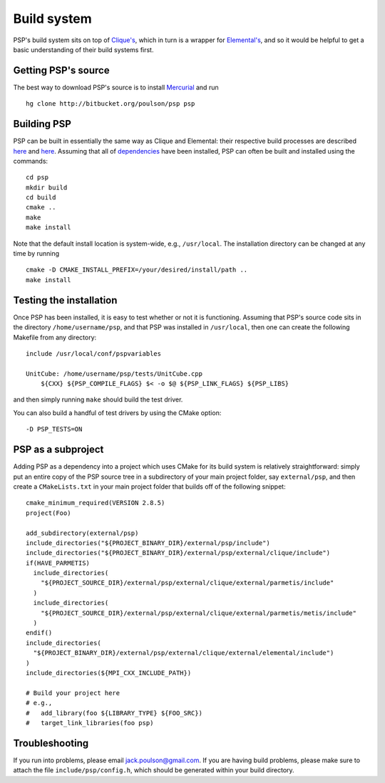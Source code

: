 Build system
************
PSP's build system sits on top of 
`Clique's <http://poulson.github.com/Clique/build.html>`_, which in turn 
is a wrapper for 
`Elemental's <http://poulson.github.com/Elemental/build.html>`_, 
and so it would be helpful to get a basic understanding of their build systems
first.

Getting PSP's source
====================
The best way to download PSP's source is to install
`Mercurial <http://mercurial.selenic.com>`_ and run ::

    hg clone http://bitbucket.org/poulson/psp psp

Building PSP
============
PSP can be built in essentially the same way as Clique and Elemental: their
respective build processes are described 
`here <http://poulson.github.com/Elemental/build.html#building-elemental>`__ and
`here <http://poulson.github.com/Clique/build.html#building-clique>`__.
Assuming that all of 
`dependencies <http://poulson.github.com/Elemental/build.html#dependencies>`_ 
have been installed, PSP can often be built and installed using the commands::

    cd psp
    mkdir build
    cd build
    cmake ..
    make
    make install

Note that the default install location is system-wide, e.g., ``/usr/local``.
The installation directory can be changed at any time by running ::

    cmake -D CMAKE_INSTALL_PREFIX=/your/desired/install/path ..
    make install

Testing the installation
========================
Once PSP has been installed, it is easy to test whether or not it is 
functioning. Assuming that PSP's source code sits in the directory 
``/home/username/psp``, and that PSP was installed in ``/usr/local``, then one
can create the following Makefile from any directory::

    include /usr/local/conf/pspvariables

    UnitCube: /home/username/psp/tests/UnitCube.cpp
        ${CXX} ${PSP_COMPILE_FLAGS} $< -o $@ ${PSP_LINK_FLAGS} ${PSP_LIBS}

and then simply running ``make`` should build the test driver.

You can also build a handful of test drivers by using the CMake option::

    -D PSP_TESTS=ON

PSP as a subproject
===================
Adding PSP as a dependency into a project which uses CMake for its build
system is relatively straightforward: simply put an entire copy of the
PSP source tree in a subdirectory of your main project folder, say
``external/psp``, and then create a ``CMakeLists.txt`` in your main project
folder that builds off of the following snippet::
    
    cmake_minimum_required(VERSION 2.8.5)
    project(Foo)

    add_subdirectory(external/psp)
    include_directories("${PROJECT_BINARY_DIR}/external/psp/include")
    include_directories("${PROJECT_BINARY_DIR}/external/psp/external/clique/include")
    if(HAVE_PARMETIS)
      include_directories(
        "${PROJECT_SOURCE_DIR}/external/psp/external/clique/external/parmetis/include"
      )
      include_directories(
        "${PROJECT_SOURCE_DIR}/external/psp/external/clique/external/parmetis/metis/include"
      )
    endif()
    include_directories(
      "${PROJECT_BINARY_DIR}/external/psp/external/clique/external/elemental/include")
    )
    include_directories(${MPI_CXX_INCLUDE_PATH})
     
    # Build your project here
    # e.g.,
    #   add_library(foo ${LIBRARY_TYPE} ${FOO_SRC})
    #   target_link_libraries(foo psp)

Troubleshooting
===============
If you run into problems, please email
`jack.poulson@gmail.com <mailto:jack.poulson@gmail.com>`_. If you are having
build problems, please make sure to attach the file ``include/psp/config.h``,
which should be generated within your build directory.
